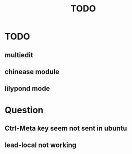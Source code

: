 #+TITLE: TODO
* TODO
** multiedit
** chinease module
** lilypond mode
* Question
** Ctrl-Meta key seem not sent in ubuntu
** lead-local not working
